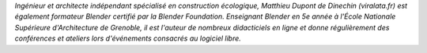 
*Ingénieur et architecte indépendant spécialisé en construction écologique, Matthieu Dupont de Dinechin (viralata.fr) est également formateur Blender certifié par la Blender Foundation. Enseignant Blender en 5e année à l'École Nationale Supérieure d'Architecture de Grenoble, il est l'auteur de nombreux didacticiels en ligne et donne régulièrement des conférences et ateliers lors d'événements consacrés au logiciel libre.*
